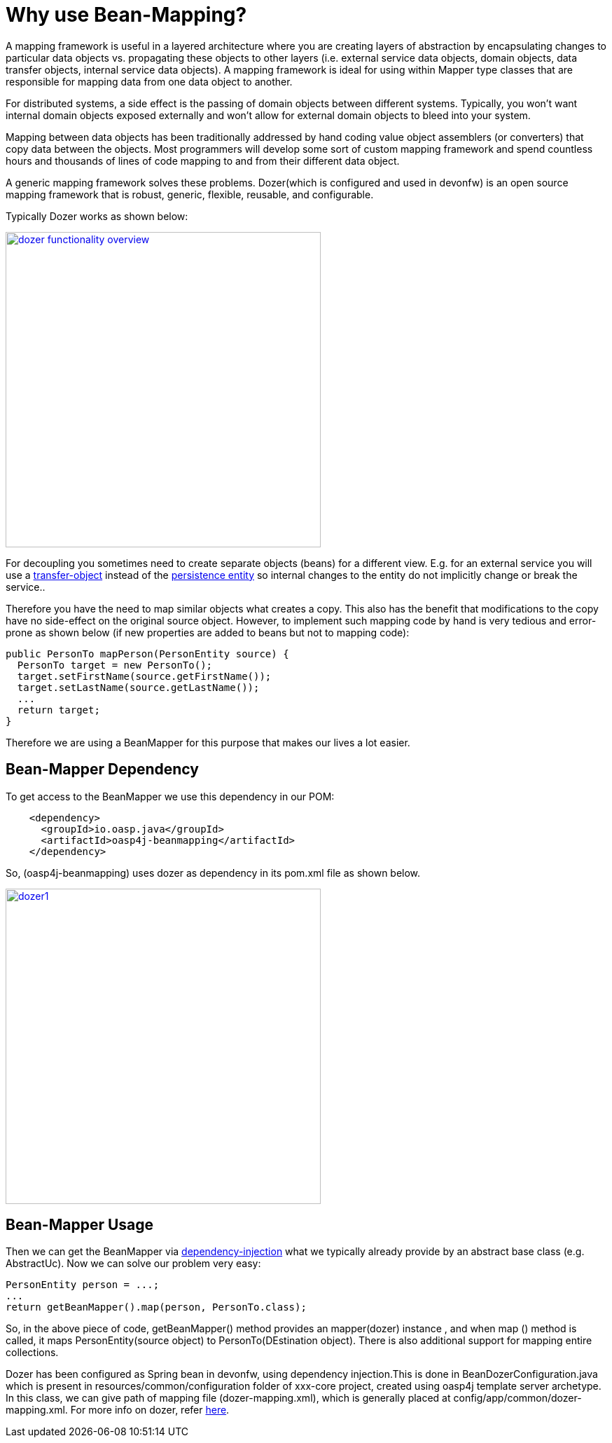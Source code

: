 = Why use Bean-Mapping?

A mapping framework is useful in a layered architecture where you are creating layers of abstraction by encapsulating changes to particular data objects vs. propagating these objects to other layers (i.e. external service data objects, domain objects, data transfer objects, internal service data objects). A mapping framework is ideal for using within Mapper type classes that are responsible for mapping data from one data object to another. 

For distributed systems, a side effect is the passing of domain objects between different systems. Typically, you won't want internal domain objects exposed externally and won't allow for external domain objects to bleed into your system. 

Mapping between data objects has been traditionally addressed by hand coding value object assemblers (or converters) that copy data between the objects. Most programmers will develop some sort of custom mapping framework and spend countless hours and thousands of lines of code mapping to and from their different data object. 

A generic mapping framework solves these problems. Dozer(which is configured and used in devonfw) is an open source mapping framework that is robust, generic, flexible, reusable, and configurable. 

Typically Dozer works as shown below:

image::images/bean-mapping-using-dozer/dozer-functionality-overview.png[,width="450",link="https://github.com/devonfw/devon-guide/wiki/images/bean-mapping-using-dozer/dozer-functionality-overview.png"]


For decoupling you sometimes need to create separate objects (beans) for a different view. E.g. for an external service you will use a link:guide-transferobject[transfer-object] instead of the link:guide-dataaccess-layer#entity[persistence entity] so internal changes to the entity do not implicitly change or break the service.. 

Therefore you have the need to map similar objects what creates a copy. This also has the benefit that modifications to the copy have no side-effect on the original source object. However, to implement such mapping code by hand is very tedious and error-prone as shown below (if new properties are added to beans but not to mapping code):

[source,java]
----
public PersonTo mapPerson(PersonEntity source) {
  PersonTo target = new PersonTo();
  target.setFirstName(source.getFirstName());
  target.setLastName(source.getLastName());
  ...
  return target;
}
----

Therefore we are using a +BeanMapper+ for this purpose that makes our lives a lot easier.

== Bean-Mapper Dependency
To get access to the +BeanMapper+ we use this dependency in our POM:
 
[source,xml]
----
    <dependency>
      <groupId>io.oasp.java</groupId>
      <artifactId>oasp4j-beanmapping</artifactId>
    </dependency>
----
So,  (oasp4j-beanmapping) uses dozer as dependency in its pom.xml file as shown below.


image::images/bean-mapping-using-dozer/dozer1.png[,width="450",link="https://github.com/devonfw/devon-guide/wiki/images/bean-mapping-using-dozer/dozer1.png"]

== Bean-Mapper Usage
Then we can get the +BeanMapper+ via link:guide-dependency-injection[dependency-injection] what we typically already provide by an abstract base class (e.g. +AbstractUc+). Now we can solve our problem very easy:

[source,java]
----
PersonEntity person = ...;
...
return getBeanMapper().map(person, PersonTo.class);
----
So, in the above piece of code, getBeanMapper() method provides an mapper(dozer) instance , and when map () method is called, it maps PersonEntity(source object) to PersonTo(DEstination object).
There is also additional support for mapping entire collections.

Dozer has been configured as Spring bean in devonfw, using dependency injection.This is done in +BeanDozerConfiguration.java+ which is present in resources/common/configuration folder of xxx-core project, created using oasp4j template server archetype.
In this class, we can give path of mapping file (dozer-mapping.xml), which is generally placed at config/app/common/dozer-mapping.xml.
For more info on dozer, refer http://dozer.sourceforge.net/documentation/usage.html[here].
